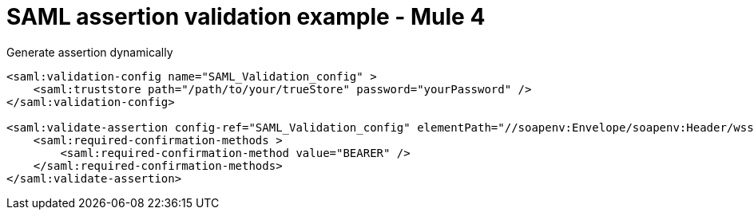 = SAML assertion validation example - Mule 4
:page-aliases: connectors::saml/validate-saml-assertion-example.adoc


.Generate assertion dynamically
[source,xml,linenums]
----
<saml:validation-config name="SAML_Validation_config" >
    <saml:truststore path="/path/to/your/trueStore" password="yourPassword" />
</saml:validation-config>

<saml:validate-assertion config-ref="SAML_Validation_config" elementPath="//soapenv:Envelope/soapenv:Header/wsse:Security">
    <saml:required-confirmation-methods >
        <saml:required-confirmation-method value="BEARER" />
    </saml:required-confirmation-methods>
</saml:validate-assertion>
----